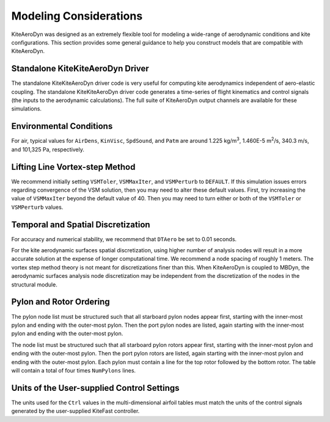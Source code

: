 .. _kad_modeling:

Modeling Considerations
=======================


KiteAeroDyn was designed as an extremely flexible tool for modeling a
wide-range of aerodynamic conditions and kite configurations. This
section provides some general guidance to help you construct models that
are compatible with KiteAeroDyn.


Standalone KiteKiteAeroDyn Driver
---------------------------------

The standalone KiteKiteAeroDyn driver code is very useful for computing kite
aerodynamics independent of aero-elastic coupling. The standalone
KiteKiteAeroDyn driver code generates a time-series of flight 
kinematics and control signals (the inputs to the aerodynamic calculations).
The full suite of KiteAeroDyn output channels are available for these simulations.


Environmental Conditions
------------------------

For air, typical values for ``AirDens``, ``KinVisc``,
``SpdSound``, and ``Patm`` are around 1.225 kg/m\ :sup:`3`, 1.460E-5
m\ :sup:`2`/s, 340.3 m/s, and 101,325 Pa, respectively. 


Lifting Line Vortex-step Method
-------------------------------

We recommend initially setting ``VSMToler``, ``VSMMaxIter``, and ``VSMPerturb`` to ``DEFAULT``.
If this simulation issues errors regarding convergence of the VSM solution, then you may need to
alter these default values.  First, try increasing the value of ``VSMMaxIter`` beyond the default 
value of 40.  Then you may need to turn either or both of the ``VSMToler`` or ``VSMPerturb`` values.


Temporal and Spatial Discretization
-----------------------------------

For accuracy and numerical stability, we recommend that ``DTAero`` be
set to 0.01 seconds.

For the kite aerodynamic surfaces spatial discretization, using higher number of
analysis nodes will result in a more accurate solution at the expense of
longer computational time. We recommend a node spacing of roughly 1 meters.  The 
vortex step method theory is not meant for discretizations finer than this. 
When KiteAeroDyn is coupled to MBDyn, the aerodynamic surfaces 
analysis node discretization may be independent from the
discretization of the nodes in the structural module.


Pylon and Rotor Ordering
------------------------

The pylon node list must be structured such that all starboard pylon nodes appear first, 
starting with the inner-most pylon and ending with the outer-most pylon. Then the port pylon 
nodes are listed, again starting with the inner-most pylon and ending with the outer-most pylon.

The node list must be structured such that all starboard pylon rotors appear first, starting with the inner-most pylon and 
ending with the outer-most pylon. Then the port pylon rotors are listed, again starting with the inner-most pylon 
and ending with the outer-most pylon. Each pylon must contain a line for the top rotor followed by the bottom rotor.
The table will contain a total of four times ``NumPylons`` lines.


Units of the User-supplied Control Settings
-------------------------------------------

The units used for the ``Ctrl`` values in the multi-dimensional airfoil tables
must match the units of the control signals generated by the user-supplied 
KiteFast controller.







